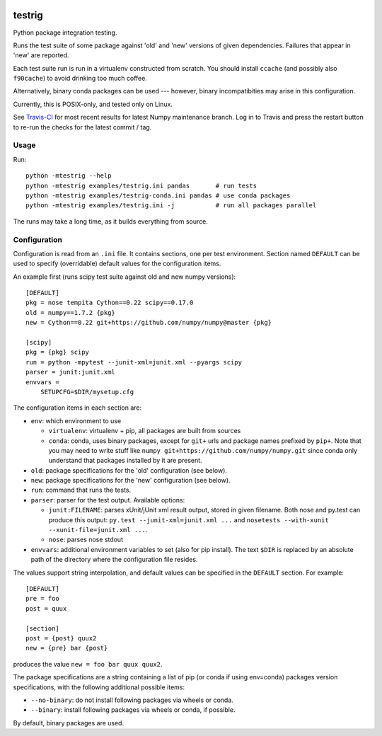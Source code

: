 .. image:: https://travis-ci.org/pv/testrig.png?branch=master
   :target: https://travis-ci.org/pv/testrig

=======
testrig
=======

Python package integration testing.

Runs the test suite of some package against 'old' and 'new' versions
of given dependencies. Failures that appear in 'new' are reported.

Each test suite run is run in a virtualenv constructed from scratch.
You should install ``ccache`` (and possibly also ``f90cache``) to
avoid drinking too much coffee.

Alternatively, binary conda packages can be used --- however, binary
incompatibities may arise in this configuration.

Currently, this is POSIX-only, and tested only on Linux.

See `Travis-CI <https://travis-ci.org/pv/testrig/>`__ for most recent results
for latest Numpy maintenance branch.  Log in to Travis and press the restart
button to re-run the checks for the latest commit / tag.

Usage
-----

Run::

    python -mtestrig --help
    python -mtestrig examples/testrig.ini pandas       # run tests
    python -mtestrig examples/testrig-conda.ini pandas # use conda packages
    python -mtestrig examples/testrig.ini -j           # run all packages parallel

The runs may take a long time, as it builds everything from source.

Configuration
-------------

Configuration is read from an ``.ini`` file.  It contains sections, one per
test environment.  Section named ``DEFAULT`` can be used to specify
(overridable) default values for the configuration items.

An example first (runs scipy test suite against old and new numpy
versions)::

  [DEFAULT]
  pkg = nose tempita Cython==0.22 scipy==0.17.0
  old = numpy==1.7.2 {pkg}
  new = Cython==0.22 git+https://github.com/numpy/numpy@master {pkg}

  [scipy]
  pkg = {pkg} scipy
  run = python -mpytest --junit-xml=junit.xml --pyargs scipy
  parser = junit:junit.xml
  envvars =
      SETUPCFG=$DIR/mysetup.cfg

The configuration items in each section are:

* ``env``: which environment to use

  - ``virtualenv``: virtualenv + pip, all packages are built from sources
  - ``conda``: conda, uses binary packages, except for ``git+`` urls
    and package names prefixed by ``pip+``.
    Note that you may need to write stuff like
    ``numpy git+https://github.com/numpy/numpy.git`` since conda only
    understand that packages installed by it are present.

* ``old``: package specifications for the 'old' configuration (see below).
* ``new``: package specifications for the 'new' configuration (see below).
* ``run``: command that runs the tests.
* ``parser``: parser for the test output. Available options:

  - ``junit:FILENAME``: parses xUnit/jUnit xml result output, stored in given
    filename. Both nose and py.test can produce this output:
    ``py.test --junit-xml=junit.xml ...`` and
    ``nosetests --with-xunit --xunit-file=junit.xml ...``.
  - ``nose``: parses nose stdout
* ``envvars``: additional environment variables to set (also for pip install).
  The text ``$DIR`` is replaced by an absolute path of the directory where the
  configuration file resides.

The values support string interpolation, and default values can be
specified in the ``DEFAULT`` section. For example::

  [DEFAULT]
  pre = foo
  post = quux

  [section]
  post = {post} quux2
  new = {pre} bar {post}

produces the value ``new = foo bar quux quux2``.

The package specifications are a string containing a list of pip (or
conda if using env=conda) packages version specifications, with the
following additional possible items:

* ``--no-binary``: do not install following packages via wheels or conda.
* ``--binary``: install following packages via wheels or conda, if possible.

By default, binary packages are used.
